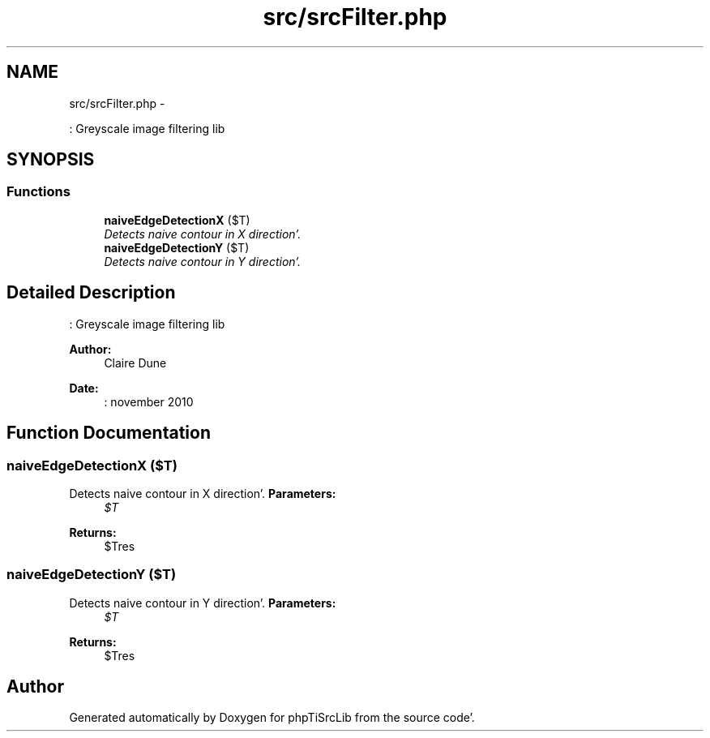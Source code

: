 .TH "src/srcFilter.php" 3 "Wed Aug 24 2011" "phpTiSrcLib" \" -*- nroff -*-
.ad l
.nh
.SH NAME
src/srcFilter.php \- 
.PP
: Greyscale image filtering lib  

.SH SYNOPSIS
.br
.PP
.SS "Functions"

.in +1c
.ti -1c
.RI "\fBnaiveEdgeDetectionX\fP ($T)"
.br
.RI "\fIDetects naive contour in X direction'\&. \fP"
.ti -1c
.RI "\fBnaiveEdgeDetectionY\fP ($T)"
.br
.RI "\fIDetects naive contour in Y direction'\&. \fP"
.in -1c
.SH "Detailed Description"
.PP 
: Greyscale image filtering lib 

\fBAuthor:\fP
.RS 4
Claire Dune 
.RE
.PP
\fBDate:\fP
.RS 4
: november 2010 
.RE
.PP

.SH "Function Documentation"
.PP 
.SS "naiveEdgeDetectionX ($T)"
.PP
Detects naive contour in X direction'\&. \fBParameters:\fP
.RS 4
\fI$T\fP 
.RE
.PP
\fBReturns:\fP
.RS 4
$Tres 
.RE
.PP

.SS "naiveEdgeDetectionY ($T)"
.PP
Detects naive contour in Y direction'\&. \fBParameters:\fP
.RS 4
\fI$T\fP 
.RE
.PP
\fBReturns:\fP
.RS 4
$Tres 
.RE
.PP

.SH "Author"
.PP 
Generated automatically by Doxygen for phpTiSrcLib from the source code'\&.

